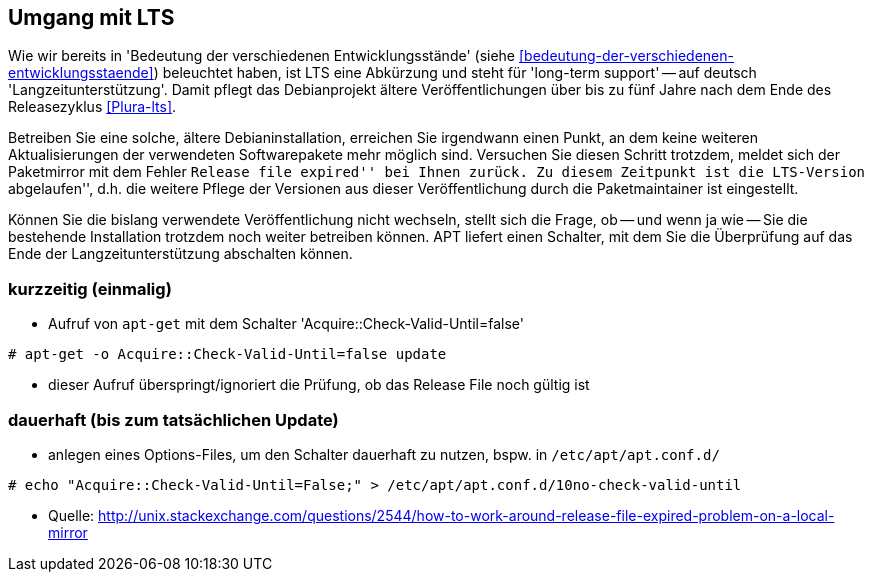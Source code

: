 // Datei: ./praxis/umgang-mit-lts/umgang-mit-lts.adoc

// Baustelle: Notizen

[[umgang-mit-lts]]

== Umgang mit LTS ==

// Stichworte für den Index
(((Veröffentlichung, Entwicklungsstand)))
(((Veröffentlichung, Langzeitunterstützung)))
(((Veröffentlichung, LTS)))
(((Veröffentlichung, oldoldstable)))

Wie wir bereits in 'Bedeutung der verschiedenen Entwicklungsstände'
(siehe <<bedeutung-der-verschiedenen-entwicklungsstaende>>) beleuchtet
haben, ist LTS eine Abkürzung und steht für 'long-term support' -- auf
deutsch 'Langzeitunterstützung'. Damit pflegt das Debianprojekt ältere
Veröffentlichungen über bis zu fünf Jahre nach dem Ende des
Releasezyklus <<Plura-lts>>.

Betreiben Sie eine solche, ältere Debianinstallation, erreichen Sie
irgendwann einen Punkt, an dem keine weiteren Aktualisierungen der
verwendeten Softwarepakete mehr möglich sind. Versuchen Sie diesen
Schritt trotzdem, meldet sich der Paketmirror mit dem Fehler ``Release
file expired'' bei Ihnen zurück. Zu diesem Zeitpunkt ist die LTS-Version
``abgelaufen'', d.h. die weitere Pflege der Versionen aus dieser
Veröffentlichung durch die Paketmaintainer ist eingestellt.

Können Sie die bislang verwendete Veröffentlichung nicht wechseln,
stellt sich die Frage, ob -- und wenn ja wie -- Sie die bestehende
Installation trotzdem noch weiter betreiben können. APT liefert einen
Schalter, mit dem Sie die Überprüfung auf das Ende der Langzeitunterstützung
abschalten können.

=== kurzzeitig (einmalig) ===
* Aufruf von `apt-get` mit dem Schalter 'Acquire::Check-Valid-Until=false'

----
# apt-get -o Acquire::Check-Valid-Until=false update
----

* dieser Aufruf überspringt/ignoriert die Prüfung, ob das Release File
noch gültig ist

=== dauerhaft (bis zum tatsächlichen Update) ===

* anlegen eines Options-Files, um den Schalter dauerhaft zu nutzen,
bspw. in `/etc/apt/apt.conf.d/`

----
# echo "Acquire::Check-Valid-Until=False;" > /etc/apt/apt.conf.d/10no-check-valid-until
----

* Quelle: http://unix.stackexchange.com/questions/2544/how-to-work-around-release-file-expired-problem-on-a-local-mirror

// Datei (Ende): ./praxis/umgang-mit-lts/umgang-mit-lts.adoc
